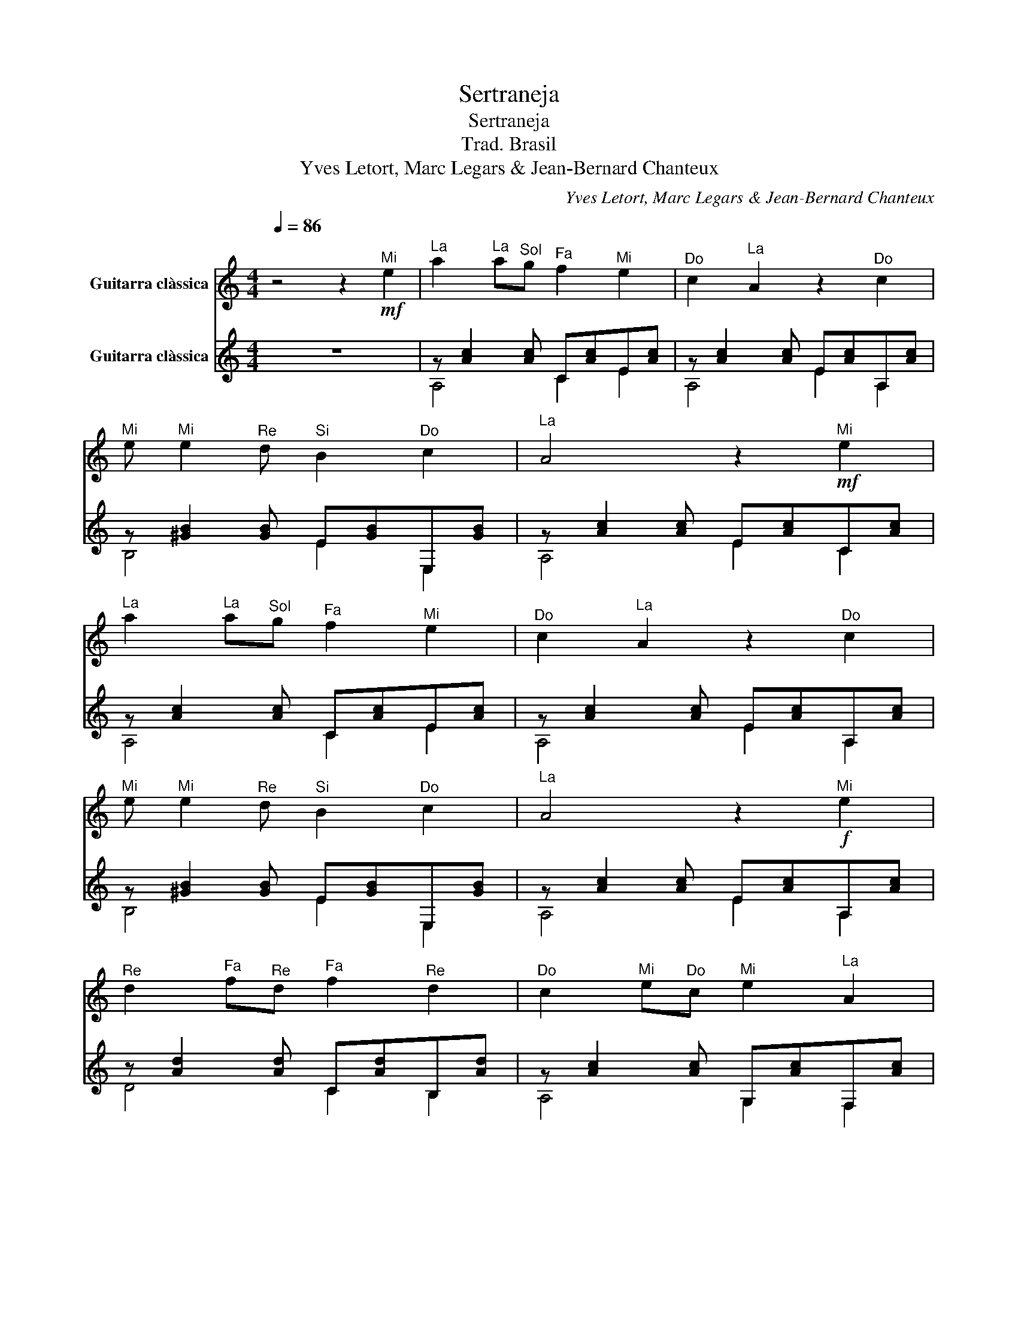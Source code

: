 X:1
T:Sertraneja
T:Sertraneja
T:Trad. Brasil
T:Yves Letort, Marc Legars & Jean-Bernard Chanteux 
C:Yves Letort, Marc Legars & Jean-Bernard Chanteux
%%score 1 ( 2 3 )
L:1/8
Q:1/4=86
M:4/4
K:C
V:1 treble nm="Guitarra clàssica"
V:2 treble nm="Guitarra clàssica"
V:3 treble 
V:1
"^\n" z4 z2"^Mi"!mf! e2 |"^La" a2"^La" a"^Sol"g"^Fa" f2"^Mi" e2 |"^Do" c2"^La" A2 z2"^Do" c2 | %3
"^Mi" e"^Mi" e2"^Re" d"^Si" B2"^Do" c2 |"^La" A4 z2"^Mi"!mf! e2 | %5
"^La" a2"^La" a"^Sol"g"^Fa" f2"^Mi" e2 |"^Do" c2"^La" A2 z2"^Do" c2 | %7
"^Mi" e"^Mi" e2"^Re" d"^Si" B2"^Do" c2 |"^La" A4 z2"^Mi"!f! e2 | %9
"^Re" d2"^Fa" f"^Re"d"^Fa" f2"^Re" d2 |"^Do" c2"^Mi" e"^Do"c"^Mi" e2"^La" A2 | %11
"^Si" B"^Si" B2"^Si" B"^Do" c2"^Re" d2 |"^Mi" e4 z2"^Mi" e2 | %13
"^Re" d2"^Fa" f"^Re"d"^Fa" f2"^Re" d2 |"^Do" c2"^Mi" e"^Do"c"^Mi" e2"^Do" c2 | %15
"^Mi" e"^Re" d2"^Do" c"^Si" B2"^Do" c2 |"^La" A4 z2"^Mi" e2 | %17
"^Re" d2"^Fa" f"^Re"d"^Fa" f2"^Re" d2 |"^Do" c2"^Mi" e"^Do"c"^Mi" e2"^La" A2 | %19
"^Si" B"^Si" B2"^Si" B"^Do" c2"^Re" d2 |"^Mi" e4 z2"^Mi" e2 | %21
"^Re" d2"^Fa" f"^Re"d"^Fa" f2"^Re" d2 |"^Do" c2"^Mi" e"^Do"c"^Mi" e2"^Do" c2 | %23
"^Mi" e"^Re" d2"^Do" c"^Si" B2"^Do" c2 |"^La" A4 z4 |] %25
V:2
 z8 | z [Ac]2 [Ac] C[Ac]E[Ac] | z [Ac]2 [Ac] E[Ac]A,[Ac] | z [^GB]2 [GB] E[GB]E,[GB] | %4
 z [Ac]2 [Ac] E[Ac]C[Ac] | z [Ac]2 [Ac] C[Ac]E[Ac] | z [Ac]2 [Ac] E[Ac]A,[Ac] | %7
 z [^GB]2 [GB] E[GB]E,[GB] | z [Ac]2 [Ac] E[Ac]A,[Ac] | z [Ad]2 [Ad] C[Ad]B,[Ad] | %10
 z [Ac]2 [Ac] G,[Ac]F,[Ac] | z [^Gd]2 [Gd] A,[Gd]B,[Gd] | z [Ac]2 [Ac] E[Ac]A,[Ac] | %13
 z [FA]2 [FA] [Ad]2 [FA]2 | z [Ac]2 [Ac] [ce]2 [Ac]2 | z [^GB]2 [GB] E[GB]E,[GB] | %16
 z [EA]2 [AB] [Ac]2 [A^c]2 | z [Ad]2 [Ad] C[Ad]B,[Ad] | z [Ac]2 [Ac] G,[Ac]F,[Ac] | %19
 z [^Gd]2 [Gd] A,[Gd]B,[Gd] | z [Ac]2 [Ac] E[Ac]A,[Ac] | z [FA]2 [FA] [Ad]2 [FA]2 | %22
 z [Ac]2 [Ac] [ce]2 [Ac]2 | z [^GB]2 [GB] E[GB]E,[GB] | z [EA]2 [EA]- [EA]2 [EA]2 |] %25
V:3
 x8 | A,4 C2 E2 | A,4 E2 A,2 | B,4 E2 E,2 | A,4 E2 C2 | A,4 C2 E2 | A,4 E2 A,2 | B,4 E2 E,2 | %8
 A,4 E2 A,2 | D4 C2 B,2 | A,4 G,2 F,2 | E,4 A,2 B,2 | A,4 E2 A,2 | B,8 | A,8 | E,4 E2 E,2 | A,8 | %17
 D4 C2 B,2 | A,4 G,2 F,2 | E,4 A,2 B,2 | A,4 E2 A,2 | B,8 | A,8 | E,4 E2 E,2 | A,4 A,4 |] %25

